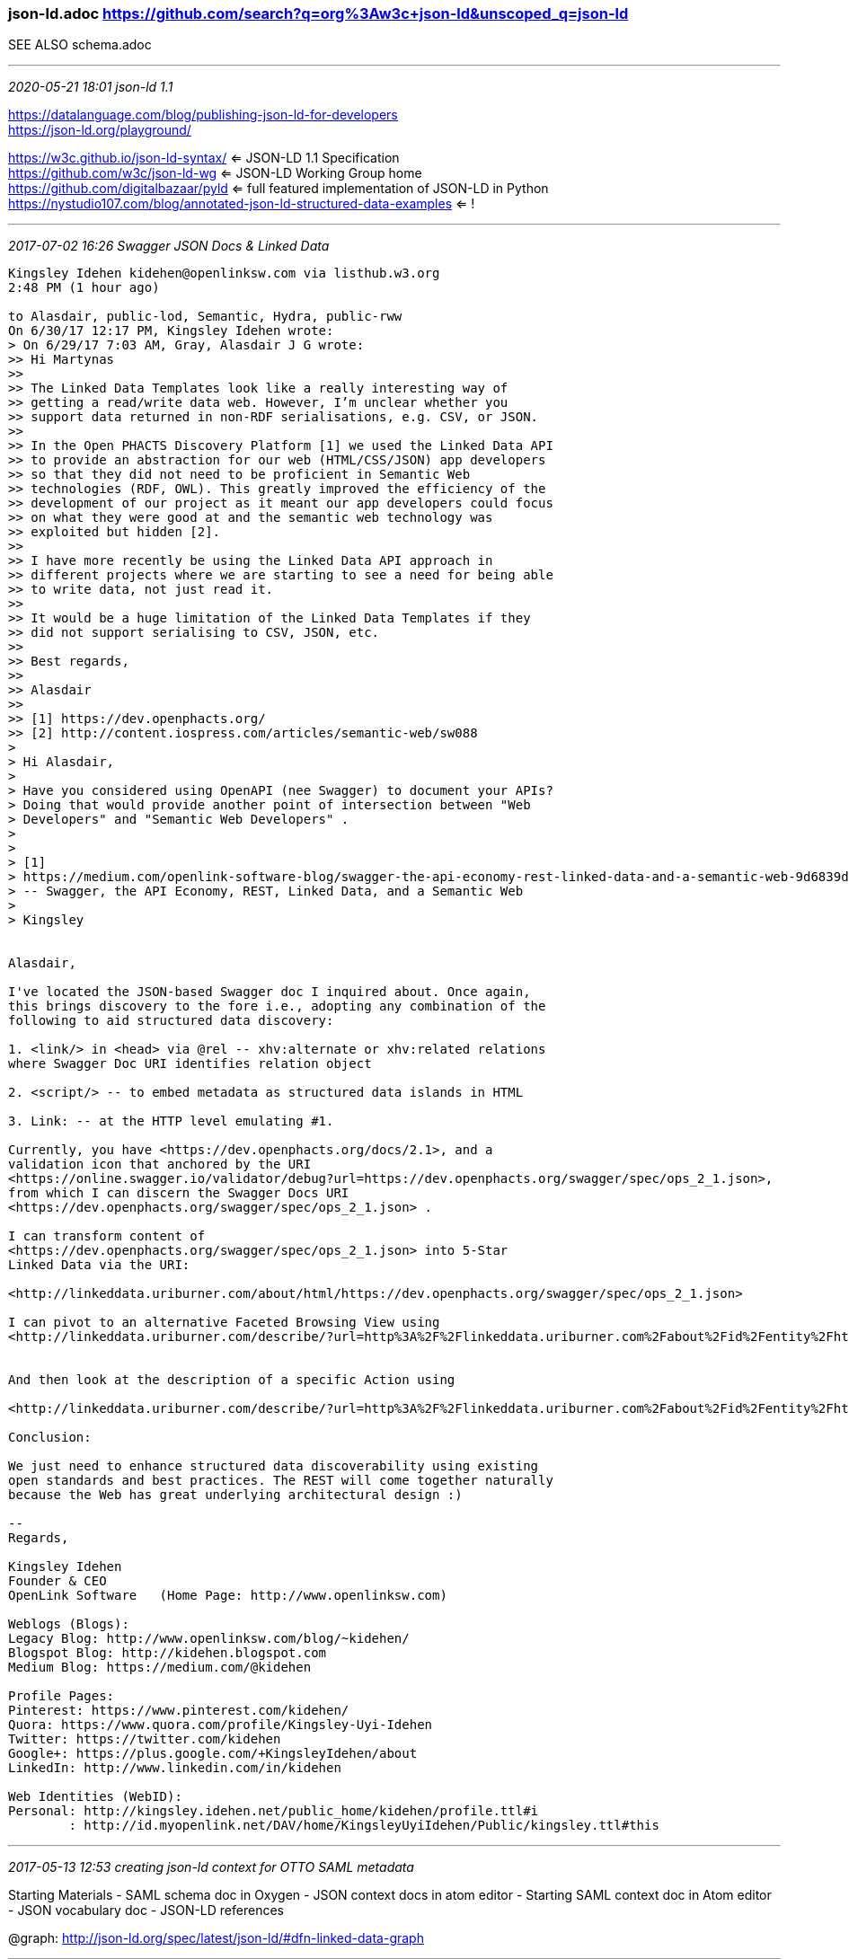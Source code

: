 === json-ld.adoc https://github.com/search?q=org%3Aw3c+json-ld&unscoped_q=json-ld
SEE ALSO schema.adoc

- - -
_2020-05-21 18:01 json-ld 1.1_

https://datalanguage.com/blog/publishing-json-ld-for-developers +
https://json-ld.org/playground/ +

https://w3c.github.io/json-ld-syntax/ <= JSON-LD 1.1 Specification +
https://github.com/w3c/json-ld-wg <= JSON-LD Working Group home +
https://github.com/digitalbazaar/pyld <= full featured implementation of JSON-LD in Python +
https://nystudio107.com/blog/annotated-json-ld-structured-data-examples <= ! +

- - -
_2017-07-02 16:26  Swagger JSON Docs & Linked Data_

```
Kingsley Idehen kidehen@openlinksw.com via listhub.w3.org
2:48 PM (1 hour ago)

to Alasdair, public-lod, Semantic, Hydra, public-rww
On 6/30/17 12:17 PM, Kingsley Idehen wrote:
> On 6/29/17 7:03 AM, Gray, Alasdair J G wrote:
>> Hi Martynas
>>
>> The Linked Data Templates look like a really interesting way of
>> getting a read/write data web. However, I’m unclear whether you
>> support data returned in non-RDF serialisations, e.g. CSV, or JSON.
>>
>> In the Open PHACTS Discovery Platform [1] we used the Linked Data API
>> to provide an abstraction for our web (HTML/CSS/JSON) app developers
>> so that they did not need to be proficient in Semantic Web
>> technologies (RDF, OWL). This greatly improved the efficiency of the
>> development of our project as it meant our app developers could focus
>> on what they were good at and the semantic web technology was
>> exploited but hidden [2].
>>
>> I have more recently be using the Linked Data API approach in
>> different projects where we are starting to see a need for being able
>> to write data, not just read it.
>>
>> It would be a huge limitation of the Linked Data Templates if they
>> did not support serialising to CSV, JSON, etc.
>>
>> Best regards,
>>
>> Alasdair
>>
>> [1] https://dev.openphacts.org/
>> [2] http://content.iospress.com/articles/semantic-web/sw088
>
> Hi Alasdair,
>
> Have you considered using OpenAPI (nee Swagger) to document your APIs?
> Doing that would provide another point of intersection between "Web
> Developers" and "Semantic Web Developers" .
>
>
> [1]
> https://medium.com/openlink-software-blog/swagger-the-api-economy-rest-linked-data-and-a-semantic-web-9d6839dae65a
> -- Swagger, the API Economy, REST, Linked Data, and a Semantic Web
>
> Kingsley


Alasdair,

I've located the JSON-based Swagger doc I inquired about. Once again,
this brings discovery to the fore i.e., adopting any combination of the
following to aid structured data discovery:

1. <link/> in <head> via @rel -- xhv:alternate or xhv:related relations
where Swagger Doc URI identifies relation object

2. <script/> -- to embed metadata as structured data islands in HTML

3. Link: -- at the HTTP level emulating #1.

Currently, you have <https://dev.openphacts.org/docs/2.1>, and a
validation icon that anchored by the URI
<https://online.swagger.io/validator/debug?url=https://dev.openphacts.org/swagger/spec/ops_2_1.json>,
from which I can discern the Swagger Docs URI
<https://dev.openphacts.org/swagger/spec/ops_2_1.json> .

I can transform content of
<https://dev.openphacts.org/swagger/spec/ops_2_1.json> into 5-Star
Linked Data via the URI:

<http://linkeddata.uriburner.com/about/html/https://dev.openphacts.org/swagger/spec/ops_2_1.json>

I can pivot to an alternative Faceted Browsing View using
<http://linkeddata.uriburner.com/describe/?url=http%3A%2F%2Flinkeddata.uriburner.com%2Fabout%2Fid%2Fentity%2Fhttps%2Fdev.openphacts.org%2Fswagger%2Fspec%2Fops_2_1.json>


And then look at the description of a specific Action using

<http://linkeddata.uriburner.com/describe/?url=http%3A%2F%2Flinkeddata.uriburner.com%2Fabout%2Fid%2Fentity%2Fhttps%2Fdev.openphacts.org%2Fswagger%2Fspec%2Fops_2_1.json%23~%252Fcompound~get&distinct=1>

Conclusion:

We just need to enhance structured data discoverability using existing
open standards and best practices. The REST will come together naturally
because the Web has great underlying architectural design :)

--
Regards,

Kingsley Idehen
Founder & CEO
OpenLink Software   (Home Page: http://www.openlinksw.com)

Weblogs (Blogs):
Legacy Blog: http://www.openlinksw.com/blog/~kidehen/
Blogspot Blog: http://kidehen.blogspot.com
Medium Blog: https://medium.com/@kidehen

Profile Pages:
Pinterest: https://www.pinterest.com/kidehen/
Quora: https://www.quora.com/profile/Kingsley-Uyi-Idehen
Twitter: https://twitter.com/kidehen
Google+: https://plus.google.com/+KingsleyIdehen/about
LinkedIn: http://www.linkedin.com/in/kidehen

Web Identities (WebID):
Personal: http://kingsley.idehen.net/public_home/kidehen/profile.ttl#i
        : http://id.myopenlink.net/DAV/home/KingsleyUyiIdehen/Public/kingsley.ttl#this
```

- - -
_2017-05-13 12:53 creating json-ld context for OTTO SAML metadata_

Starting Materials
- SAML schema doc in Oxygen
- JSON context docs in atom editor
- Starting SAML context doc in Atom editor
- JSON vocabulary doc
- JSON-LD references

@graph: http://json-ld.org/spec/latest/json-ld/#dfn-linked-data-graph

- - -
_2017-05-13 12:52 references and links_

https://github.com/search?q=json-ld <= json-ld as seen on github
https://github.com/antlr/grammars-v4/blob/master/idl/IDL.g4 <= Antlr grammar collection including webIdl
https://w3c.github.io/json-ld-syntax/ <= json-ld 1.1 W3C Editor's Draft 09 May 2020 +
https://json-ld.org/spec/latest/json-ld/   20170712 +
http://json-ld.org/spec/latest/json-ld-api/ +
http://json-ld.org/spec/latest/json-ld-framing/ +
http://json-ld.org/primer/latest/ +
https://www.w3.org/TR/json-ld/  <= JSON-LD 1.0, 2014/01/16 +
http://json-ld.org/spec/latest/json-ld/  <= JSON-LD 1.1 draft community report 20170510: A JSON-based Serialization for Linked Data
https://github.com/json-ld/json-ld.org
